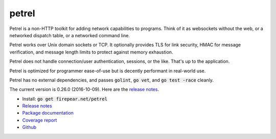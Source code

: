 ************************
petrel
************************

Petrel is a non-HTTP toolkit for adding network capabilities to
programs. Think of it as websockets without the web, or a networked
dispatch table, or a networked command line.

Petrel works over Unix domain sockets or TCP. It optionally provides
TLS for link security, HMAC for message verification, and message
length limits to protect against memory exhaustion.

Petrel does not handle connection/user authentication, sessions, or
the like. That's up to the application.

Petrel is optimized for programmer ease-of-use but is decently
performant in real-world use.

Petrel has no external dependencies, and passes :code:`golint`,
:code:`go vet`, and :code:`go test -race` cleanly.

The current version is 0.26.0 (2016-10-09). Here are the `release
notes
<https://github.com/firepear/petrel/blob/master/RELEASE_NOTES>`_.

* Install: :code:`go get firepear.net/petrel`

* `Release notes <https://github.com/firepear/petrel/blob/master/RELEASE_NOTES>`_

* `Package documentation <http://godoc.org/firepear.net/petrel>`_

* `Coverage report <http://firepear.net/petrel/coverage.html>`_

* `Github <https://github.com/firepear/petrel>`_
